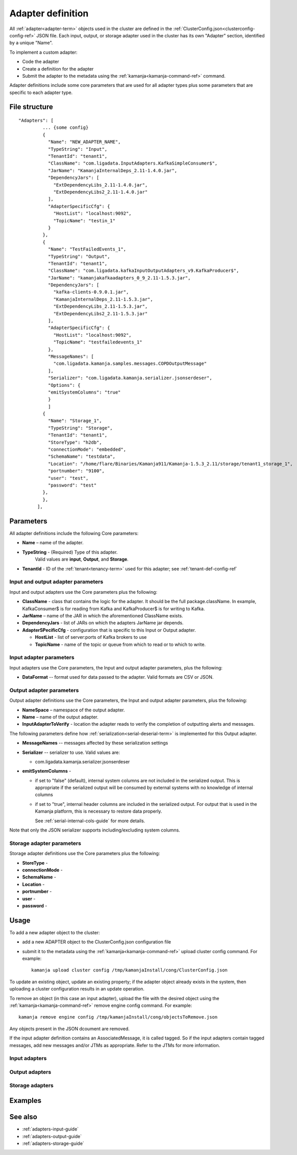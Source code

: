 

.. _adapter-def-config-ref:

Adapter definition
==================

All :ref:`adapter<adapter-term>` objects
used in the cluster are defined in the
:ref:`ClusterConfig.json<clusterconfig-config-ref>` JSON file.
Each input, output, or storage adapter used in the cluster
has its own "Adapter" section,
identified by a unique "Name".

To implement a custom adapter:

- Code the adapter
- Create a definition for the adapter
- Submit the adapter to the metadata using the
  :ref:`kamanja<kamanja-command-ref>` command.

Adapter definitions include some core parameters
that are used for all adapter types
plus some parameters that are specific to each adapter type.

File structure
--------------

::

 "Adapters": [
          ... {some config}
          {
            "Name": "NEW_ADAPTER_NAME",
            "TypeString": "Input",
            "TenantId": "tenant1",
            "ClassName": "com.ligadata.InputAdapters.KafkaSimpleConsumer$",
            "JarName": "KamanjaInternalDeps_2.11-1.4.0.jar",
            "DependencyJars": [
              "ExtDependencyLibs_2.11-1.4.0.jar",
              "ExtDependencyLibs2_2.11-1.4.0.jar"
            ],
            "AdapterSpecificCfg": {
              "HostList": "localhost:9092",
              "TopicName": "testin_1"
            }
          },
          {
            "Name": "TestFailedEvents_1",
            "TypeString": "Output",
            "TenantId": "tenant1",
            "ClassName": "com.ligadata.kafkaInputOutputAdapters_v9.KafkaProducer$",
            "JarName": "kamanjakafkaadapters_0_9_2.11-1.5.3.jar",
            "DependencyJars": [
              "kafka-clients-0.9.0.1.jar",
              "KamanjaInternalDeps_2.11-1.5.3.jar",
              "ExtDependencyLibs_2.11-1.5.3.jar",
              "ExtDependencyLibs2_2.11-1.5.3.jar"
            ],
            "AdapterSpecificCfg": {
              "HostList": "localhost:9092",
              "TopicName": "testfailedevents_1"
            },
            "MessageNames": [
              "com.ligadata.kamanja.samples.messages.COPDOutputMessage"
            ],
            "Serializer": "com.ligadata.kamanja.serializer.jsonserdeser",
            "Options": {
            "emitSystemColumns": "true"
            }
            ]
          {
            "Name": "Storage_1",
            "TypeString": "Storage",
            "TenantId": "tenant1",
            "StoreType": "h2db",
            "connectionMode": "embedded",
            "SchemaName": "testdata",
            "Location": "/home/flare/Binaries/Kamanja911/Kamanja-1.5.3_2.11/storage/tenant1_storage_1",
            "portnumber": "9100",
            "user": "test",
            "password": "test"
          },
          },
        ],



Parameters
----------

All adapter definitions include the following Core parameters:

- **Name** – name of the adapter.

- **TypeString** - (Required) Type of this adapter.
   Valid values are **input**, **Output**, and **Storage**.

- **TenantId** - ID of the :ref:`tenant<tenancy-term>` used for this adapter;
  see :ref:`tenant-def-config-ref`

Input and output adapter parameters
~~~~~~~~~~~~~~~~~~~~~~~~~~~~~~~~~~~

Input and output adapters use the Core parameters
plus the following:

- **ClassName** - class that contains the logic for the adapter.
  It should be the full package.className. In example,
  KafkaConsumer$ is for reading from Kafka
  and KafkaProducer$ is for writing to Kafka.

- **JarName** – name of the JAR in which the aforementioned ClassName exists.

- **DependencyJars** - list of JARs on which the adapters JarName jar depends.

- **AdapterSPecificCfg** - configuration that is specific to this
  Input or Output adapter.

  - **HostList** - list of server:ports of Kafka brokers to use

  - **TopicName** - name of the topic or queue from which to read
    or to which to write.


Input adapter parameters
~~~~~~~~~~~~~~~~~~~~~~~~

Input adapters use the Core parameters,
the Input and output adapter parameters,
plus the following:

- **DataFormat** -- format used for data passed to the adapter.
  Valid formats are CSV or JSON.


Output adapter parameters
~~~~~~~~~~~~~~~~~~~~~~~~~

Output adapter definitions use the Core parameters,
the Input and output adapter parameters,
plus the following:

- **NameSpace** – namespace of the output adapter.
- **Name** – name of the output adapter.
- **InputAdapterToVerify** - location the adapter reads
  to verify the completion of outputting alerts and messages.

The following parameters define how :ref:`serialization<serial-deserial-term>`
is implemented for this Output adapter.

- **MessageNames** -- messages affected by these serialization settings
- **Serializer** -- serializer to use.  Valid values are:

  - com.ligadata.kamanja.serializer.jsonserdeser

- **emitSystemColumns** -

  - if set to "false" (default),
    internal system columns are not included in the serialized output.
    This is appropriate if the serialized output will be consumed
    by external systems with no knowledge of internal columns
  - if set to "true",
    internal header columns are included in the serialized output.
    For output that is used in the Kamanja platform,
    this is necessary to restore data properly.

    See :ref:`serial-internal-cols-guide` for more details.

Note that only the JSON serializer supports
including/excluding system columns.


Storage adapter parameters
~~~~~~~~~~~~~~~~~~~~~~~~~~

Storage adapter definitions use the Core parameters
plus the following:

- **StoreType** -
- **connectionMode** -
- **SchemaName** -
- **Location** -
- **portnumber** -
- **user** -
- **password** -


Usage
-----

To add a new adapter object to the cluster:

- add a new ADAPTER object to the ClusterConfig.json configuration file
- submit it to the metadata using
  the :ref:`kamanja<kamanja-command-ref>` upload cluster config command.
  For example:

  ::

      kamanja upload cluster config /tmp/kamanjaInstall/cong/ClusterConfig.json

To update an existing object, update an existing property;
if the adapter object already exists in the system,
then uploading a cluster configuration results in an update operation.

To remove an object (in this case an input adapter),
upload the file with the desired object using
the :ref:`kamanja<kamanja-command-ref>` remove engine config command.
For example:

::

    kamanja remove engine config /tmp/kamanjaInstall/cong/objectsToRemove.json


Any objects present in the JSON dcoument are removed.

If the input adapter definition contains an AssociatedMessage, 
it is called tagged. 
So if the input adapters contain tagged messages, 
add new messages and/or JTMs as appropriate. 
Refer to the JTMs for more information.


Input adapters
~~~~~~~~~~~~~~

Output adapters
~~~~~~~~~~~~~~~

Storage adapters
~~~~~~~~~~~~~~~~


Examples
--------



See also
--------

- :ref:`adapters-input-guide`
- :ref:`adapters-output-guide`
- :ref:`adapters-storage-guide`



